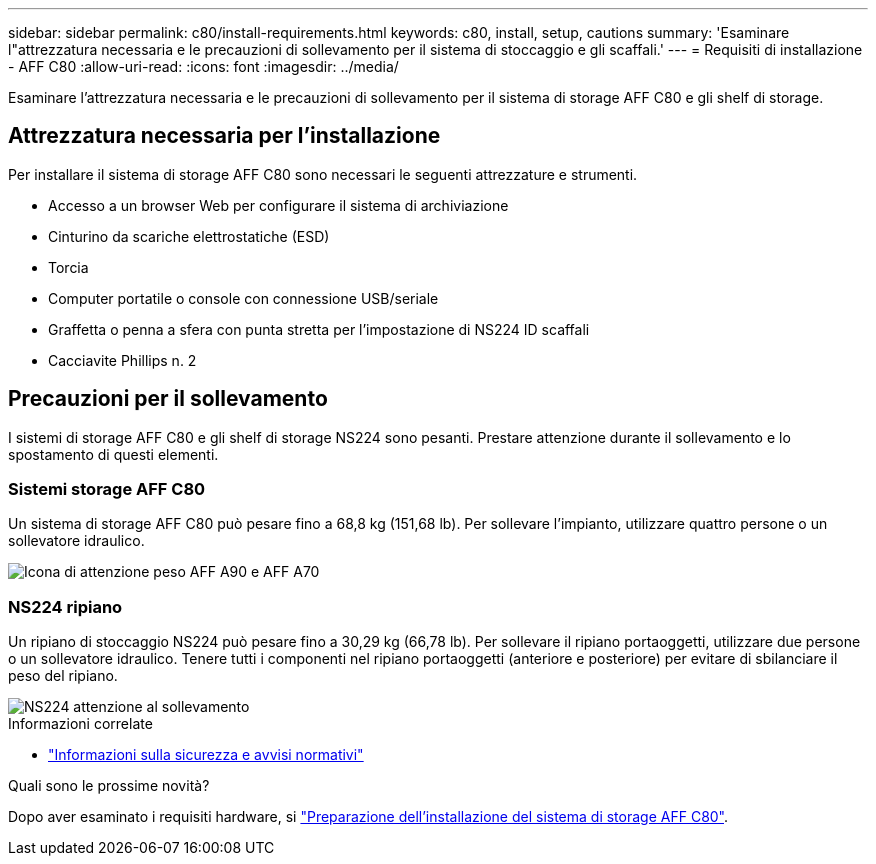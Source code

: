 ---
sidebar: sidebar 
permalink: c80/install-requirements.html 
keywords: c80, install, setup, cautions 
summary: 'Esaminare l"attrezzatura necessaria e le precauzioni di sollevamento per il sistema di stoccaggio e gli scaffali.' 
---
= Requisiti di installazione - AFF C80
:allow-uri-read: 
:icons: font
:imagesdir: ../media/


[role="lead"]
Esaminare l'attrezzatura necessaria e le precauzioni di sollevamento per il sistema di storage AFF C80 e gli shelf di storage.



== Attrezzatura necessaria per l'installazione

Per installare il sistema di storage AFF C80 sono necessari le seguenti attrezzature e strumenti.

* Accesso a un browser Web per configurare il sistema di archiviazione
* Cinturino da scariche elettrostatiche (ESD)
* Torcia
* Computer portatile o console con connessione USB/seriale
* Graffetta o penna a sfera con punta stretta per l'impostazione di NS224 ID scaffali
* Cacciavite Phillips n. 2




== Precauzioni per il sollevamento

I sistemi di storage AFF C80 e gli shelf di storage NS224 sono pesanti. Prestare attenzione durante il sollevamento e lo spostamento di questi elementi.



=== Sistemi storage AFF C80

Un sistema di storage AFF C80 può pesare fino a 68,8 kg (151,68 lb). Per sollevare l'impianto, utilizzare quattro persone o un sollevatore idraulico.

image::../media/drw_a70-90_weight_icon_ieops-1730.svg[Icona di attenzione peso AFF A90 e AFF A70]



=== NS224 ripiano

Un ripiano di stoccaggio NS224 può pesare fino a 30,29 kg (66,78 lb). Per sollevare il ripiano portaoggetti, utilizzare due persone o un sollevatore idraulico. Tenere tutti i componenti nel ripiano portaoggetti (anteriore e posteriore) per evitare di sbilanciare il peso del ripiano.

image::../media/drw_ns224_lifting_weight_ieops-1716.svg[NS224 attenzione al sollevamento]

.Informazioni correlate
* https://library.netapp.com/ecm/ecm_download_file/ECMP12475945["Informazioni sulla sicurezza e avvisi normativi"^]


.Quali sono le prossime novità?
Dopo aver esaminato i requisiti hardware, si link:install-prepare.html["Preparazione dell'installazione del sistema di storage AFF C80"].
